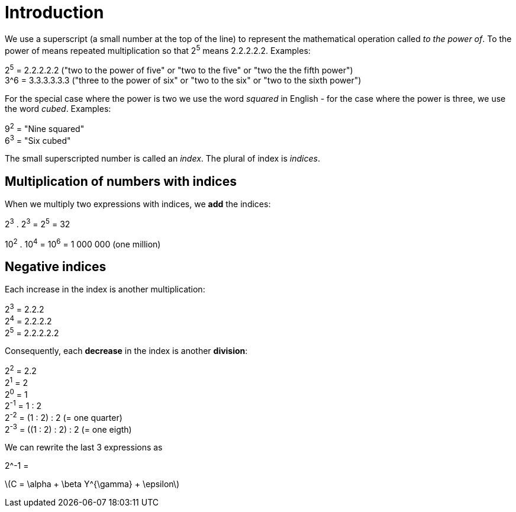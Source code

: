 = Introduction

We use a superscript (a small number at the top of the line) to represent the mathematical operation called
_to the power of_. To the power of means repeated multiplication so that 2^5^ means 2.2.2.2.2. Examples:

2^5^ = 2.2.2.2.2 ("two to the power of five" or "two to the five" or "two the the fifth power") + 
3^6 = 3.3.3.3.3.3 ("three to the power of six" or "two to the six" or "two to the sixth power") +

For the special case where the power is two we use the word _squared_ in English - for the case where the power
is three, we use the word _cubed_. Examples:

9^2^ = "Nine squared" +
6^3^ = "Six cubed"

The small superscripted number is called an _index_. The plural of index is _indices_.

== Multiplication of numbers with indices

When we multiply two expressions with indices, we *add* the indices:

2^3^ . 2^3^ = 2^5^ = 32

10^2^ . 10^4^ = 10^6^ = 1 000 000 (one million)

== Negative indices

Each increase in the index is another multiplication:

2^3^ = 2.2.2 +
2^4^ = 2.2.2.2 +
2^5^ = 2.2.2.2.2

Consequently, each *decrease* in the index is another *division*:

2^2^ = 2.2 +
2^1^ = 2 +
2^0^ = 1 +
2^-1^ = 1 : 2 +
2^-2^ = (1 : 2) : 2 (= one quarter) +
2^-3^ = ((1 : 2) : 2) : 2 (= one eigth) +

We can rewrite the last 3 expressions as

2^-1 = 

latexmath:[$C = \alpha + \beta Y^{\gamma} + \epsilon$]



